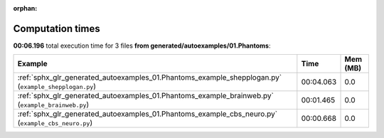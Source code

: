 
:orphan:

.. _sphx_glr_generated_autoexamples_01.Phantoms_sg_execution_times:


Computation times
=================
**00:06.196** total execution time for 3 files **from generated/autoexamples/01.Phantoms**:

.. container::

  .. raw:: html

    <style scoped>
    <link href="https://cdnjs.cloudflare.com/ajax/libs/twitter-bootstrap/5.3.0/css/bootstrap.min.css" rel="stylesheet" />
    <link href="https://cdn.datatables.net/1.13.6/css/dataTables.bootstrap5.min.css" rel="stylesheet" />
    </style>
    <script src="https://code.jquery.com/jquery-3.7.0.js"></script>
    <script src="https://cdn.datatables.net/1.13.6/js/jquery.dataTables.min.js"></script>
    <script src="https://cdn.datatables.net/1.13.6/js/dataTables.bootstrap5.min.js"></script>
    <script type="text/javascript" class="init">
    $(document).ready( function () {
        $('table.sg-datatable').DataTable({order: [[1, 'desc']]});
    } );
    </script>

  .. list-table::
   :header-rows: 1
   :class: table table-striped sg-datatable

   * - Example
     - Time
     - Mem (MB)
   * - :ref:`sphx_glr_generated_autoexamples_01.Phantoms_example_shepplogan.py` (``example_shepplogan.py``)
     - 00:04.063
     - 0.0
   * - :ref:`sphx_glr_generated_autoexamples_01.Phantoms_example_brainweb.py` (``example_brainweb.py``)
     - 00:01.465
     - 0.0
   * - :ref:`sphx_glr_generated_autoexamples_01.Phantoms_example_cbs_neuro.py` (``example_cbs_neuro.py``)
     - 00:00.668
     - 0.0

